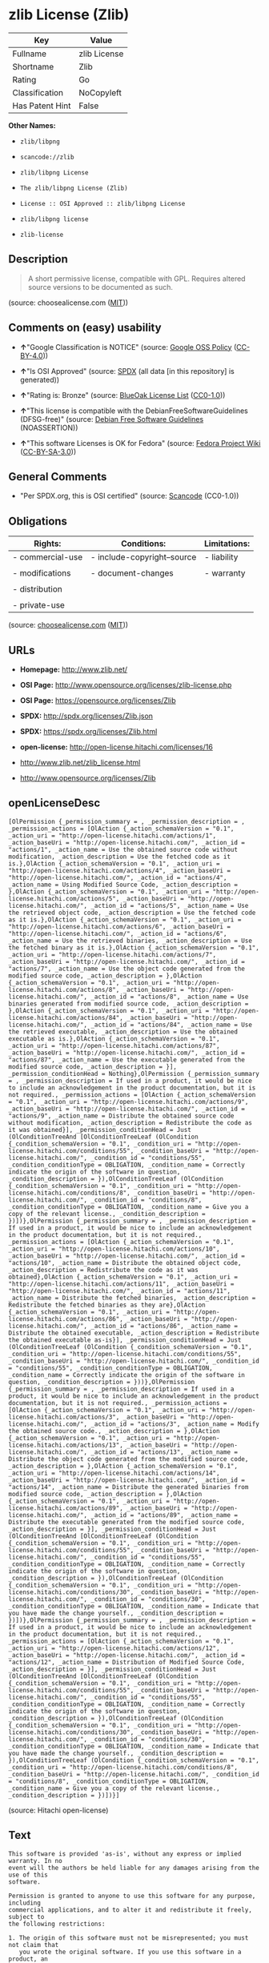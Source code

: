 * zlib License (Zlib)

| Key               | Value          |
|-------------------+----------------|
| Fullname          | zlib License   |
| Shortname         | Zlib           |
| Rating            | Go             |
| Classification    | NoCopyleft     |
| Has Patent Hint   | False          |

*Other Names:*

- =zlib/libpng=

- =scancode://zlib=

- =zlib/libpng License=

- =The zlib/libpng License (Zlib)=

- =License :: OSI Approved :: zlib/libpng License=

- =zlib/libpng license=

- =zlib-license=

** Description

#+BEGIN_QUOTE
  A short permissive license, compatible with GPL. Requires altered
  source versions to be documented as such.
#+END_QUOTE

(source: choosealicense.com
([[https://github.com/github/choosealicense.com/blob/gh-pages/LICENSE.md][MIT]]))

** Comments on (easy) usability

- *↑*"Google Classification is NOTICE" (source:
  [[https://opensource.google.com/docs/thirdparty/licenses/][Google OSS
  Policy]]
  ([[https://creativecommons.org/licenses/by/4.0/legalcode][CC-BY-4.0]]))

- *↑*"Is OSI Approved" (source:
  [[https://spdx.org/licenses/Zlib.html][SPDX]] (all data [in this
  repository] is generated))

- *↑*"Rating is: Bronze" (source:
  [[https://blueoakcouncil.org/list][BlueOak License List]]
  ([[https://raw.githubusercontent.com/blueoakcouncil/blue-oak-list-npm-package/master/LICENSE][CC0-1.0]]))

- *↑*"This license is compatible with the DebianFreeSoftwareGuidelines
  (DFSG-free)" (source: [[https://wiki.debian.org/DFSGLicenses][Debian
  Free Software Guidelines]] (NOASSERTION))

- *↑*"This software Licenses is OK for Fedora" (source:
  [[https://fedoraproject.org/wiki/Licensing:Main?rd=Licensing][Fedora
  Project Wiki]]
  ([[https://creativecommons.org/licenses/by-sa/3.0/legalcode][CC-BY-SA-3.0]]))

** General Comments

- "Per SPDX.org, this is OSI certified" (source:
  [[https://github.com/nexB/scancode-toolkit/blob/develop/src/licensedcode/data/licenses/zlib.yml][Scancode]]
  (CC0-1.0))

** Obligations

| Rights:            | Conditions:                   | Limitations:   |
|--------------------+-------------------------------+----------------|
| - commercial-use   | - include-copyright--source   | - liability    |
|                    |                               |                |
| - modifications    | - document-changes            | - warranty     |
|                    |                               |                |
| - distribution     |                               |                |
|                    |                               |                |
| - private-use      |                               |                |
                                                                     

(source:
[[https://github.com/github/choosealicense.com/blob/gh-pages/_licenses/zlib.txt][choosealicense.com]]
([[https://github.com/github/choosealicense.com/blob/gh-pages/LICENSE.md][MIT]]))

** URLs

- *Homepage:* http://www.zlib.net/

- *OSI Page:* http://www.opensource.org/licenses/zlib-license.php

- *OSI Page:* https://opensource.org/licenses/Zlib

- *SPDX:* http://spdx.org/licenses/Zlib.json

- *SPDX:* https://spdx.org/licenses/Zlib.html

- *open-license:* http://open-license.hitachi.com/licenses/16

- http://www.zlib.net/zlib_license.html

- http://www.opensource.org/licenses/Zlib

** openLicenseDesc

#+BEGIN_EXAMPLE
  [OlPermission {_permission_summary = , _permission_description = , _permission_actions = [OlAction {_action_schemaVersion = "0.1", _action_uri = "http://open-license.hitachi.com/actions/1", _action_baseUri = "http://open-license.hitachi.com/", _action_id = "actions/1", _action_name = Use the obtained source code without modification, _action_description = Use the fetched code as it is.},OlAction {_action_schemaVersion = "0.1", _action_uri = "http://open-license.hitachi.com/actions/4", _action_baseUri = "http://open-license.hitachi.com/", _action_id = "actions/4", _action_name = Using Modified Source Code, _action_description = },OlAction {_action_schemaVersion = "0.1", _action_uri = "http://open-license.hitachi.com/actions/5", _action_baseUri = "http://open-license.hitachi.com/", _action_id = "actions/5", _action_name = Use the retrieved object code, _action_description = Use the fetched code as it is.},OlAction {_action_schemaVersion = "0.1", _action_uri = "http://open-license.hitachi.com/actions/6", _action_baseUri = "http://open-license.hitachi.com/", _action_id = "actions/6", _action_name = Use the retrieved binaries, _action_description = Use the fetched binary as it is.},OlAction {_action_schemaVersion = "0.1", _action_uri = "http://open-license.hitachi.com/actions/7", _action_baseUri = "http://open-license.hitachi.com/", _action_id = "actions/7", _action_name = Use the object code generated from the modified source code, _action_description = },OlAction {_action_schemaVersion = "0.1", _action_uri = "http://open-license.hitachi.com/actions/8", _action_baseUri = "http://open-license.hitachi.com/", _action_id = "actions/8", _action_name = Use binaries generated from modified source code, _action_description = },OlAction {_action_schemaVersion = "0.1", _action_uri = "http://open-license.hitachi.com/actions/84", _action_baseUri = "http://open-license.hitachi.com/", _action_id = "actions/84", _action_name = Use the retrieved executable, _action_description = Use the obtained executable as is.},OlAction {_action_schemaVersion = "0.1", _action_uri = "http://open-license.hitachi.com/actions/87", _action_baseUri = "http://open-license.hitachi.com/", _action_id = "actions/87", _action_name = Use the executable generated from the modified source code, _action_description = }], _permission_conditionHead = Nothing},OlPermission {_permission_summary = , _permission_description = If used in a product, it would be nice to include an acknowledgement in the product documentation, but it is not required., _permission_actions = [OlAction {_action_schemaVersion = "0.1", _action_uri = "http://open-license.hitachi.com/actions/9", _action_baseUri = "http://open-license.hitachi.com/", _action_id = "actions/9", _action_name = Distribute the obtained source code without modification, _action_description = Redistribute the code as it was obtained}], _permission_conditionHead = Just (OlConditionTreeAnd [OlConditionTreeLeaf (OlCondition {_condition_schemaVersion = "0.1", _condition_uri = "http://open-license.hitachi.com/conditions/55", _condition_baseUri = "http://open-license.hitachi.com/", _condition_id = "conditions/55", _condition_conditionType = OBLIGATION, _condition_name = Correctly indicate the origin of the software in question, _condition_description = }),OlConditionTreeLeaf (OlCondition {_condition_schemaVersion = "0.1", _condition_uri = "http://open-license.hitachi.com/conditions/8", _condition_baseUri = "http://open-license.hitachi.com/", _condition_id = "conditions/8", _condition_conditionType = OBLIGATION, _condition_name = Give you a copy of the relevant license., _condition_description = })])},OlPermission {_permission_summary = , _permission_description = If used in a product, it would be nice to include an acknowledgement in the product documentation, but it is not required., _permission_actions = [OlAction {_action_schemaVersion = "0.1", _action_uri = "http://open-license.hitachi.com/actions/10", _action_baseUri = "http://open-license.hitachi.com/", _action_id = "actions/10", _action_name = Distribute the obtained object code, _action_description = Redistribute the code as it was obtained},OlAction {_action_schemaVersion = "0.1", _action_uri = "http://open-license.hitachi.com/actions/11", _action_baseUri = "http://open-license.hitachi.com/", _action_id = "actions/11", _action_name = Distribute the fetched binaries, _action_description = Redistribute the fetched binaries as they are},OlAction {_action_schemaVersion = "0.1", _action_uri = "http://open-license.hitachi.com/actions/86", _action_baseUri = "http://open-license.hitachi.com/", _action_id = "actions/86", _action_name = Distribute the obtained executable, _action_description = Redistribute the obtained executable as-is}], _permission_conditionHead = Just (OlConditionTreeLeaf (OlCondition {_condition_schemaVersion = "0.1", _condition_uri = "http://open-license.hitachi.com/conditions/55", _condition_baseUri = "http://open-license.hitachi.com/", _condition_id = "conditions/55", _condition_conditionType = OBLIGATION, _condition_name = Correctly indicate the origin of the software in question, _condition_description = }))},OlPermission {_permission_summary = , _permission_description = If used in a product, it would be nice to include an acknowledgement in the product documentation, but it is not required., _permission_actions = [OlAction {_action_schemaVersion = "0.1", _action_uri = "http://open-license.hitachi.com/actions/3", _action_baseUri = "http://open-license.hitachi.com/", _action_id = "actions/3", _action_name = Modify the obtained source code., _action_description = },OlAction {_action_schemaVersion = "0.1", _action_uri = "http://open-license.hitachi.com/actions/13", _action_baseUri = "http://open-license.hitachi.com/", _action_id = "actions/13", _action_name = Distribute the object code generated from the modified source code, _action_description = },OlAction {_action_schemaVersion = "0.1", _action_uri = "http://open-license.hitachi.com/actions/14", _action_baseUri = "http://open-license.hitachi.com/", _action_id = "actions/14", _action_name = Distribute the generated binaries from modified source code, _action_description = },OlAction {_action_schemaVersion = "0.1", _action_uri = "http://open-license.hitachi.com/actions/89", _action_baseUri = "http://open-license.hitachi.com/", _action_id = "actions/89", _action_name = Distribute the executable generated from the modified source code, _action_description = }], _permission_conditionHead = Just (OlConditionTreeAnd [OlConditionTreeLeaf (OlCondition {_condition_schemaVersion = "0.1", _condition_uri = "http://open-license.hitachi.com/conditions/55", _condition_baseUri = "http://open-license.hitachi.com/", _condition_id = "conditions/55", _condition_conditionType = OBLIGATION, _condition_name = Correctly indicate the origin of the software in question, _condition_description = }),OlConditionTreeLeaf (OlCondition {_condition_schemaVersion = "0.1", _condition_uri = "http://open-license.hitachi.com/conditions/30", _condition_baseUri = "http://open-license.hitachi.com/", _condition_id = "conditions/30", _condition_conditionType = OBLIGATION, _condition_name = Indicate that you have made the change yourself., _condition_description = })])},OlPermission {_permission_summary = , _permission_description = If used in a product, it would be nice to include an acknowledgement in the product documentation, but it is not required., _permission_actions = [OlAction {_action_schemaVersion = "0.1", _action_uri = "http://open-license.hitachi.com/actions/12", _action_baseUri = "http://open-license.hitachi.com/", _action_id = "actions/12", _action_name = Distribution of Modified Source Code, _action_description = }], _permission_conditionHead = Just (OlConditionTreeAnd [OlConditionTreeLeaf (OlCondition {_condition_schemaVersion = "0.1", _condition_uri = "http://open-license.hitachi.com/conditions/55", _condition_baseUri = "http://open-license.hitachi.com/", _condition_id = "conditions/55", _condition_conditionType = OBLIGATION, _condition_name = Correctly indicate the origin of the software in question, _condition_description = }),OlConditionTreeLeaf (OlCondition {_condition_schemaVersion = "0.1", _condition_uri = "http://open-license.hitachi.com/conditions/30", _condition_baseUri = "http://open-license.hitachi.com/", _condition_id = "conditions/30", _condition_conditionType = OBLIGATION, _condition_name = Indicate that you have made the change yourself., _condition_description = }),OlConditionTreeLeaf (OlCondition {_condition_schemaVersion = "0.1", _condition_uri = "http://open-license.hitachi.com/conditions/8", _condition_baseUri = "http://open-license.hitachi.com/", _condition_id = "conditions/8", _condition_conditionType = OBLIGATION, _condition_name = Give you a copy of the relevant license., _condition_description = })])}]
#+END_EXAMPLE

(source: Hitachi open-license)

** Text

#+BEGIN_EXAMPLE
  This software is provided 'as-is', without any express or implied warranty. In no
  event will the authors be held liable for any damages arising from the use of this
  software.

  Permission is granted to anyone to use this software for any purpose, including
  commercial applications, and to alter it and redistribute it freely, subject to
  the following restrictions:

  1. The origin of this software must not be misrepresented; you must not claim that
     you wrote the original software. If you use this software in a product, an
     acknowledgment in the product documentation would be appreciated but is not
     required.

  2. Altered source versions must be plainly marked as such, and must not be
     misrepresented as being the original software.

  3. This notice may not be removed or altered from any source distribution.
#+END_EXAMPLE

--------------

** Raw Data

*** Facts

- LicenseName

- Override

- [[https://spdx.org/licenses/Zlib.html][SPDX]] (all data [in this
  repository] is generated)

- [[https://blueoakcouncil.org/list][BlueOak License List]]
  ([[https://raw.githubusercontent.com/blueoakcouncil/blue-oak-list-npm-package/master/LICENSE][CC0-1.0]])

- [[https://github.com/OpenChain-Project/curriculum/raw/ddf1e879341adbd9b297cd67c5d5c16b2076540b/policy-template/Open%20Source%20Policy%20Template%20for%20OpenChain%20Specification%201.2.ods][OpenChainPolicyTemplate]]
  (CC0-1.0)

- [[https://github.com/nexB/scancode-toolkit/blob/develop/src/licensedcode/data/licenses/zlib.yml][Scancode]]
  (CC0-1.0)

- [[https://github.com/github/choosealicense.com/blob/gh-pages/_licenses/zlib.txt][choosealicense.com]]
  ([[https://github.com/github/choosealicense.com/blob/gh-pages/LICENSE.md][MIT]])

- [[https://fedoraproject.org/wiki/Licensing:Main?rd=Licensing][Fedora
  Project Wiki]]
  ([[https://creativecommons.org/licenses/by-sa/3.0/legalcode][CC-BY-SA-3.0]])

- [[https://opensource.org/licenses/][OpenSourceInitiative]]
  ([[https://creativecommons.org/licenses/by/4.0/legalcode][CC-BY-4.0]])

- [[https://github.com/finos/OSLC-handbook/blob/master/src/zlib.yaml][finos/OSLC-handbook]]
  ([[https://creativecommons.org/licenses/by/4.0/legalcode][CC-BY-4.0]])

- [[https://en.wikipedia.org/wiki/Comparison_of_free_and_open-source_software_licenses][Wikipedia]]
  ([[https://creativecommons.org/licenses/by-sa/3.0/legalcode][CC-BY-SA-3.0]])

- [[https://opensource.google.com/docs/thirdparty/licenses/][Google OSS
  Policy]]
  ([[https://creativecommons.org/licenses/by/4.0/legalcode][CC-BY-4.0]])

- [[https://github.com/okfn/licenses/blob/master/licenses.csv][Open
  Knowledge International]]
  ([[https://opendatacommons.org/licenses/pddl/1-0/][PDDL-1.0]])

- [[https://wiki.debian.org/DFSGLicenses][Debian Free Software
  Guidelines]] (NOASSERTION)

- [[https://github.com/Hitachi/open-license][Hitachi open-license]]
  (CDLA-Permissive-1.0)

*** Raw JSON

#+BEGIN_EXAMPLE
  {
      "__impliedNames": [
          "Zlib",
          "zlib/libpng",
          "zlib License",
          "scancode://zlib",
          "ZLIB License",
          "zlib",
          "zlib/libpng License",
          "The zlib/libpng License (Zlib)",
          "License :: OSI Approved :: zlib/libpng License",
          "zlib/libpng license",
          "zlib-license"
      ],
      "__impliedId": "Zlib",
      "__isFsfFree": true,
      "__impliedAmbiguousNames": [
          "zlib",
          "The zlib/libpng License (Zlib)"
      ],
      "__impliedComments": [
          [
              "Scancode",
              [
                  "Per SPDX.org, this is OSI certified"
              ]
          ]
      ],
      "__hasPatentHint": false,
      "facts": {
          "Open Knowledge International": {
              "is_generic": null,
              "legacy_ids": [
                  "zlib-license"
              ],
              "status": "active",
              "domain_software": true,
              "url": "https://opensource.org/licenses/Zlib",
              "maintainer": "",
              "od_conformance": "not reviewed",
              "_sourceURL": "https://github.com/okfn/licenses/blob/master/licenses.csv",
              "domain_data": false,
              "osd_conformance": "approved",
              "id": "Zlib",
              "title": "zlib/libpng license",
              "_implications": {
                  "__impliedNames": [
                      "Zlib",
                      "zlib/libpng license",
                      "zlib-license"
                  ],
                  "__impliedId": "Zlib",
                  "__impliedURLs": [
                      [
                          null,
                          "https://opensource.org/licenses/Zlib"
                      ]
                  ]
              },
              "domain_content": false
          },
          "LicenseName": {
              "implications": {
                  "__impliedNames": [
                      "Zlib"
                  ],
                  "__impliedId": "Zlib"
              },
              "shortname": "Zlib",
              "otherNames": []
          },
          "SPDX": {
              "isSPDXLicenseDeprecated": false,
              "spdxFullName": "zlib License",
              "spdxDetailsURL": "http://spdx.org/licenses/Zlib.json",
              "_sourceURL": "https://spdx.org/licenses/Zlib.html",
              "spdxLicIsOSIApproved": true,
              "spdxSeeAlso": [
                  "http://www.zlib.net/zlib_license.html",
                  "https://opensource.org/licenses/Zlib"
              ],
              "_implications": {
                  "__impliedNames": [
                      "Zlib",
                      "zlib License"
                  ],
                  "__impliedId": "Zlib",
                  "__impliedJudgement": [
                      [
                          "SPDX",
                          {
                              "tag": "PositiveJudgement",
                              "contents": "Is OSI Approved"
                          }
                      ]
                  ],
                  "__isOsiApproved": true,
                  "__impliedURLs": [
                      [
                          "SPDX",
                          "http://spdx.org/licenses/Zlib.json"
                      ],
                      [
                          null,
                          "http://www.zlib.net/zlib_license.html"
                      ],
                      [
                          null,
                          "https://opensource.org/licenses/Zlib"
                      ]
                  ]
              },
              "spdxLicenseId": "Zlib"
          },
          "Fedora Project Wiki": {
              "GPLv2 Compat?": "Yes",
              "rating": "Good",
              "Upstream URL": "http://www.gzip.org/zlib/zlib_license.html",
              "GPLv3 Compat?": "Yes",
              "Short Name": "zlib",
              "licenseType": "license",
              "_sourceURL": "https://fedoraproject.org/wiki/Licensing:Main?rd=Licensing",
              "Full Name": "zlib/libpng License",
              "FSF Free?": "Yes",
              "_implications": {
                  "__impliedNames": [
                      "zlib/libpng License"
                  ],
                  "__isFsfFree": true,
                  "__impliedAmbiguousNames": [
                      "zlib"
                  ],
                  "__impliedJudgement": [
                      [
                          "Fedora Project Wiki",
                          {
                              "tag": "PositiveJudgement",
                              "contents": "This software Licenses is OK for Fedora"
                          }
                      ]
                  ]
              }
          },
          "Scancode": {
              "otherUrls": [
                  "http://www.opensource.org/licenses/Zlib",
                  "http://www.zlib.net/zlib_license.html",
                  "https://opensource.org/licenses/Zlib"
              ],
              "homepageUrl": "http://www.zlib.net/",
              "shortName": "ZLIB License",
              "textUrls": null,
              "text": "This software is provided 'as-is', without any express or implied warranty. In no\nevent will the authors be held liable for any damages arising from the use of this\nsoftware.\n\nPermission is granted to anyone to use this software for any purpose, including\ncommercial applications, and to alter it and redistribute it freely, subject to\nthe following restrictions:\n\n1. The origin of this software must not be misrepresented; you must not claim that\n   you wrote the original software. If you use this software in a product, an\n   acknowledgment in the product documentation would be appreciated but is not\n   required.\n\n2. Altered source versions must be plainly marked as such, and must not be\n   misrepresented as being the original software.\n\n3. This notice may not be removed or altered from any source distribution.\n",
              "category": "Permissive",
              "osiUrl": "http://www.opensource.org/licenses/zlib-license.php",
              "owner": "zlib",
              "_sourceURL": "https://github.com/nexB/scancode-toolkit/blob/develop/src/licensedcode/data/licenses/zlib.yml",
              "key": "zlib",
              "name": "ZLIB License",
              "spdxId": "Zlib",
              "notes": "Per SPDX.org, this is OSI certified",
              "_implications": {
                  "__impliedNames": [
                      "scancode://zlib",
                      "ZLIB License",
                      "Zlib"
                  ],
                  "__impliedId": "Zlib",
                  "__impliedComments": [
                      [
                          "Scancode",
                          [
                              "Per SPDX.org, this is OSI certified"
                          ]
                      ]
                  ],
                  "__impliedCopyleft": [
                      [
                          "Scancode",
                          "NoCopyleft"
                      ]
                  ],
                  "__calculatedCopyleft": "NoCopyleft",
                  "__impliedText": "This software is provided 'as-is', without any express or implied warranty. In no\nevent will the authors be held liable for any damages arising from the use of this\nsoftware.\n\nPermission is granted to anyone to use this software for any purpose, including\ncommercial applications, and to alter it and redistribute it freely, subject to\nthe following restrictions:\n\n1. The origin of this software must not be misrepresented; you must not claim that\n   you wrote the original software. If you use this software in a product, an\n   acknowledgment in the product documentation would be appreciated but is not\n   required.\n\n2. Altered source versions must be plainly marked as such, and must not be\n   misrepresented as being the original software.\n\n3. This notice may not be removed or altered from any source distribution.\n",
                  "__impliedURLs": [
                      [
                          "Homepage",
                          "http://www.zlib.net/"
                      ],
                      [
                          "OSI Page",
                          "http://www.opensource.org/licenses/zlib-license.php"
                      ],
                      [
                          null,
                          "http://www.opensource.org/licenses/Zlib"
                      ],
                      [
                          null,
                          "http://www.zlib.net/zlib_license.html"
                      ],
                      [
                          null,
                          "https://opensource.org/licenses/Zlib"
                      ]
                  ]
              }
          },
          "OpenChainPolicyTemplate": {
              "isSaaSDeemed": "no",
              "licenseType": "permissive",
              "freedomOrDeath": "no",
              "typeCopyleft": "no",
              "_sourceURL": "https://github.com/OpenChain-Project/curriculum/raw/ddf1e879341adbd9b297cd67c5d5c16b2076540b/policy-template/Open%20Source%20Policy%20Template%20for%20OpenChain%20Specification%201.2.ods",
              "name": "zlib/libpng license ",
              "commercialUse": true,
              "spdxId": "Zlib",
              "_implications": {
                  "__impliedNames": [
                      "Zlib"
                  ]
              }
          },
          "Debian Free Software Guidelines": {
              "LicenseName": "The zlib/libpng License (Zlib)",
              "State": "DFSGCompatible",
              "_sourceURL": "https://wiki.debian.org/DFSGLicenses",
              "_implications": {
                  "__impliedNames": [
                      "Zlib"
                  ],
                  "__impliedAmbiguousNames": [
                      "The zlib/libpng License (Zlib)"
                  ],
                  "__impliedJudgement": [
                      [
                          "Debian Free Software Guidelines",
                          {
                              "tag": "PositiveJudgement",
                              "contents": "This license is compatible with the DebianFreeSoftwareGuidelines (DFSG-free)"
                          }
                      ]
                  ]
              },
              "Comment": null,
              "LicenseId": "Zlib"
          },
          "Override": {
              "oNonCommecrial": null,
              "implications": {
                  "__impliedNames": [
                      "Zlib",
                      "zlib/libpng"
                  ],
                  "__impliedId": "Zlib"
              },
              "oName": "Zlib",
              "oOtherLicenseIds": [
                  "zlib/libpng"
              ],
              "oDescription": null,
              "oJudgement": null,
              "oCompatibilities": null,
              "oRatingState": null
          },
          "Hitachi open-license": {
              "permissionsStr": "[OlPermission {_permission_summary = , _permission_description = , _permission_actions = [OlAction {_action_schemaVersion = \"0.1\", _action_uri = \"http://open-license.hitachi.com/actions/1\", _action_baseUri = \"http://open-license.hitachi.com/\", _action_id = \"actions/1\", _action_name = Use the obtained source code without modification, _action_description = Use the fetched code as it is.},OlAction {_action_schemaVersion = \"0.1\", _action_uri = \"http://open-license.hitachi.com/actions/4\", _action_baseUri = \"http://open-license.hitachi.com/\", _action_id = \"actions/4\", _action_name = Using Modified Source Code, _action_description = },OlAction {_action_schemaVersion = \"0.1\", _action_uri = \"http://open-license.hitachi.com/actions/5\", _action_baseUri = \"http://open-license.hitachi.com/\", _action_id = \"actions/5\", _action_name = Use the retrieved object code, _action_description = Use the fetched code as it is.},OlAction {_action_schemaVersion = \"0.1\", _action_uri = \"http://open-license.hitachi.com/actions/6\", _action_baseUri = \"http://open-license.hitachi.com/\", _action_id = \"actions/6\", _action_name = Use the retrieved binaries, _action_description = Use the fetched binary as it is.},OlAction {_action_schemaVersion = \"0.1\", _action_uri = \"http://open-license.hitachi.com/actions/7\", _action_baseUri = \"http://open-license.hitachi.com/\", _action_id = \"actions/7\", _action_name = Use the object code generated from the modified source code, _action_description = },OlAction {_action_schemaVersion = \"0.1\", _action_uri = \"http://open-license.hitachi.com/actions/8\", _action_baseUri = \"http://open-license.hitachi.com/\", _action_id = \"actions/8\", _action_name = Use binaries generated from modified source code, _action_description = },OlAction {_action_schemaVersion = \"0.1\", _action_uri = \"http://open-license.hitachi.com/actions/84\", _action_baseUri = \"http://open-license.hitachi.com/\", _action_id = \"actions/84\", _action_name = Use the retrieved executable, _action_description = Use the obtained executable as is.},OlAction {_action_schemaVersion = \"0.1\", _action_uri = \"http://open-license.hitachi.com/actions/87\", _action_baseUri = \"http://open-license.hitachi.com/\", _action_id = \"actions/87\", _action_name = Use the executable generated from the modified source code, _action_description = }], _permission_conditionHead = Nothing},OlPermission {_permission_summary = , _permission_description = If used in a product, it would be nice to include an acknowledgement in the product documentation, but it is not required., _permission_actions = [OlAction {_action_schemaVersion = \"0.1\", _action_uri = \"http://open-license.hitachi.com/actions/9\", _action_baseUri = \"http://open-license.hitachi.com/\", _action_id = \"actions/9\", _action_name = Distribute the obtained source code without modification, _action_description = Redistribute the code as it was obtained}], _permission_conditionHead = Just (OlConditionTreeAnd [OlConditionTreeLeaf (OlCondition {_condition_schemaVersion = \"0.1\", _condition_uri = \"http://open-license.hitachi.com/conditions/55\", _condition_baseUri = \"http://open-license.hitachi.com/\", _condition_id = \"conditions/55\", _condition_conditionType = OBLIGATION, _condition_name = Correctly indicate the origin of the software in question, _condition_description = }),OlConditionTreeLeaf (OlCondition {_condition_schemaVersion = \"0.1\", _condition_uri = \"http://open-license.hitachi.com/conditions/8\", _condition_baseUri = \"http://open-license.hitachi.com/\", _condition_id = \"conditions/8\", _condition_conditionType = OBLIGATION, _condition_name = Give you a copy of the relevant license., _condition_description = })])},OlPermission {_permission_summary = , _permission_description = If used in a product, it would be nice to include an acknowledgement in the product documentation, but it is not required., _permission_actions = [OlAction {_action_schemaVersion = \"0.1\", _action_uri = \"http://open-license.hitachi.com/actions/10\", _action_baseUri = \"http://open-license.hitachi.com/\", _action_id = \"actions/10\", _action_name = Distribute the obtained object code, _action_description = Redistribute the code as it was obtained},OlAction {_action_schemaVersion = \"0.1\", _action_uri = \"http://open-license.hitachi.com/actions/11\", _action_baseUri = \"http://open-license.hitachi.com/\", _action_id = \"actions/11\", _action_name = Distribute the fetched binaries, _action_description = Redistribute the fetched binaries as they are},OlAction {_action_schemaVersion = \"0.1\", _action_uri = \"http://open-license.hitachi.com/actions/86\", _action_baseUri = \"http://open-license.hitachi.com/\", _action_id = \"actions/86\", _action_name = Distribute the obtained executable, _action_description = Redistribute the obtained executable as-is}], _permission_conditionHead = Just (OlConditionTreeLeaf (OlCondition {_condition_schemaVersion = \"0.1\", _condition_uri = \"http://open-license.hitachi.com/conditions/55\", _condition_baseUri = \"http://open-license.hitachi.com/\", _condition_id = \"conditions/55\", _condition_conditionType = OBLIGATION, _condition_name = Correctly indicate the origin of the software in question, _condition_description = }))},OlPermission {_permission_summary = , _permission_description = If used in a product, it would be nice to include an acknowledgement in the product documentation, but it is not required., _permission_actions = [OlAction {_action_schemaVersion = \"0.1\", _action_uri = \"http://open-license.hitachi.com/actions/3\", _action_baseUri = \"http://open-license.hitachi.com/\", _action_id = \"actions/3\", _action_name = Modify the obtained source code., _action_description = },OlAction {_action_schemaVersion = \"0.1\", _action_uri = \"http://open-license.hitachi.com/actions/13\", _action_baseUri = \"http://open-license.hitachi.com/\", _action_id = \"actions/13\", _action_name = Distribute the object code generated from the modified source code, _action_description = },OlAction {_action_schemaVersion = \"0.1\", _action_uri = \"http://open-license.hitachi.com/actions/14\", _action_baseUri = \"http://open-license.hitachi.com/\", _action_id = \"actions/14\", _action_name = Distribute the generated binaries from modified source code, _action_description = },OlAction {_action_schemaVersion = \"0.1\", _action_uri = \"http://open-license.hitachi.com/actions/89\", _action_baseUri = \"http://open-license.hitachi.com/\", _action_id = \"actions/89\", _action_name = Distribute the executable generated from the modified source code, _action_description = }], _permission_conditionHead = Just (OlConditionTreeAnd [OlConditionTreeLeaf (OlCondition {_condition_schemaVersion = \"0.1\", _condition_uri = \"http://open-license.hitachi.com/conditions/55\", _condition_baseUri = \"http://open-license.hitachi.com/\", _condition_id = \"conditions/55\", _condition_conditionType = OBLIGATION, _condition_name = Correctly indicate the origin of the software in question, _condition_description = }),OlConditionTreeLeaf (OlCondition {_condition_schemaVersion = \"0.1\", _condition_uri = \"http://open-license.hitachi.com/conditions/30\", _condition_baseUri = \"http://open-license.hitachi.com/\", _condition_id = \"conditions/30\", _condition_conditionType = OBLIGATION, _condition_name = Indicate that you have made the change yourself., _condition_description = })])},OlPermission {_permission_summary = , _permission_description = If used in a product, it would be nice to include an acknowledgement in the product documentation, but it is not required., _permission_actions = [OlAction {_action_schemaVersion = \"0.1\", _action_uri = \"http://open-license.hitachi.com/actions/12\", _action_baseUri = \"http://open-license.hitachi.com/\", _action_id = \"actions/12\", _action_name = Distribution of Modified Source Code, _action_description = }], _permission_conditionHead = Just (OlConditionTreeAnd [OlConditionTreeLeaf (OlCondition {_condition_schemaVersion = \"0.1\", _condition_uri = \"http://open-license.hitachi.com/conditions/55\", _condition_baseUri = \"http://open-license.hitachi.com/\", _condition_id = \"conditions/55\", _condition_conditionType = OBLIGATION, _condition_name = Correctly indicate the origin of the software in question, _condition_description = }),OlConditionTreeLeaf (OlCondition {_condition_schemaVersion = \"0.1\", _condition_uri = \"http://open-license.hitachi.com/conditions/30\", _condition_baseUri = \"http://open-license.hitachi.com/\", _condition_id = \"conditions/30\", _condition_conditionType = OBLIGATION, _condition_name = Indicate that you have made the change yourself., _condition_description = }),OlConditionTreeLeaf (OlCondition {_condition_schemaVersion = \"0.1\", _condition_uri = \"http://open-license.hitachi.com/conditions/8\", _condition_baseUri = \"http://open-license.hitachi.com/\", _condition_id = \"conditions/8\", _condition_conditionType = OBLIGATION, _condition_name = Give you a copy of the relevant license., _condition_description = })])}]",
              "notices": [
                  {
                      "content": "the software is provided \"as-is\" and without warranty of any kind, either express or implied.",
                      "description": "There is no guarantee."
                  },
                  {
                      "content": "The author shall not be liable for any damage caused by the use of such software."
                  }
              ],
              "_sourceURL": "http://open-license.hitachi.com/licenses/16",
              "content": "The zlib/libpng License\r\n\r\nCopyright (c) ï¼yearï¼ ï¼copyright holdersï¼\r\n\r\nThis software is provided 'as-is', without any express or implied warranty. In no event will the authors be held liable for any damages arising from the use of this software.\r\n\r\nPermission is granted to anyone to use this software for any purpose, including commercial applications, and to alter it and redistribute it freely, subject to the following restrictions:\r\n\r\n      1. The origin of this software must not be misrepresented; you must not claim that you wrote  \r\n        the original software. If you use this software in a product, an acknowledgment in the product \r\n        documentation  would be appreciated but is not required.\r\n\r\n      2. Altered source versions must be plainly marked as such, and must not be misrepresented as being \r\n         the original software.\r\n\r\n      3. This notice may not be removed or altered from any source distribution.",
              "name": "zlib/libpng license",
              "permissions": [
                  {
                      "actions": [
                          {
                              "name": "Use the obtained source code without modification",
                              "description": "Use the fetched code as it is."
                          },
                          {
                              "name": "Using Modified Source Code"
                          },
                          {
                              "name": "Use the retrieved object code",
                              "description": "Use the fetched code as it is."
                          },
                          {
                              "name": "Use the retrieved binaries",
                              "description": "Use the fetched binary as it is."
                          },
                          {
                              "name": "Use the object code generated from the modified source code"
                          },
                          {
                              "name": "Use binaries generated from modified source code"
                          },
                          {
                              "name": "Use the retrieved executable",
                              "description": "Use the obtained executable as is."
                          },
                          {
                              "name": "Use the executable generated from the modified source code"
                          }
                      ],
                      "conditions": null
                  },
                  {
                      "actions": [
                          {
                              "name": "Distribute the obtained source code without modification",
                              "description": "Redistribute the code as it was obtained"
                          }
                      ],
                      "conditions": {
                          "AND": [
                              {
                                  "name": "Correctly indicate the origin of the software in question",
                                  "type": "OBLIGATION"
                              },
                              {
                                  "name": "Give you a copy of the relevant license.",
                                  "type": "OBLIGATION"
                              }
                          ]
                      },
                      "description": "If used in a product, it would be nice to include an acknowledgement in the product documentation, but it is not required."
                  },
                  {
                      "actions": [
                          {
                              "name": "Distribute the obtained object code",
                              "description": "Redistribute the code as it was obtained"
                          },
                          {
                              "name": "Distribute the fetched binaries",
                              "description": "Redistribute the fetched binaries as they are"
                          },
                          {
                              "name": "Distribute the obtained executable",
                              "description": "Redistribute the obtained executable as-is"
                          }
                      ],
                      "conditions": {
                          "name": "Correctly indicate the origin of the software in question",
                          "type": "OBLIGATION"
                      },
                      "description": "If used in a product, it would be nice to include an acknowledgement in the product documentation, but it is not required."
                  },
                  {
                      "actions": [
                          {
                              "name": "Modify the obtained source code."
                          },
                          {
                              "name": "Distribute the object code generated from the modified source code"
                          },
                          {
                              "name": "Distribute the generated binaries from modified source code"
                          },
                          {
                              "name": "Distribute the executable generated from the modified source code"
                          }
                      ],
                      "conditions": {
                          "AND": [
                              {
                                  "name": "Correctly indicate the origin of the software in question",
                                  "type": "OBLIGATION"
                              },
                              {
                                  "name": "Indicate that you have made the change yourself.",
                                  "type": "OBLIGATION"
                              }
                          ]
                      },
                      "description": "If used in a product, it would be nice to include an acknowledgement in the product documentation, but it is not required."
                  },
                  {
                      "actions": [
                          {
                              "name": "Distribution of Modified Source Code"
                          }
                      ],
                      "conditions": {
                          "AND": [
                              {
                                  "name": "Correctly indicate the origin of the software in question",
                                  "type": "OBLIGATION"
                              },
                              {
                                  "name": "Indicate that you have made the change yourself.",
                                  "type": "OBLIGATION"
                              },
                              {
                                  "name": "Give you a copy of the relevant license.",
                                  "type": "OBLIGATION"
                              }
                          ]
                      },
                      "description": "If used in a product, it would be nice to include an acknowledgement in the product documentation, but it is not required."
                  }
              ],
              "_implications": {
                  "__impliedNames": [
                      "zlib/libpng license"
                  ],
                  "__impliedText": "The zlib/libpng License\r\n\r\nCopyright (c) ï¼yearï¼ ï¼copyright holdersï¼\r\n\r\nThis software is provided 'as-is', without any express or implied warranty. In no event will the authors be held liable for any damages arising from the use of this software.\r\n\r\nPermission is granted to anyone to use this software for any purpose, including commercial applications, and to alter it and redistribute it freely, subject to the following restrictions:\r\n\r\n      1. The origin of this software must not be misrepresented; you must not claim that you wrote  \r\n        the original software. If you use this software in a product, an acknowledgment in the product \r\n        documentation  would be appreciated but is not required.\r\n\r\n      2. Altered source versions must be plainly marked as such, and must not be misrepresented as being \r\n         the original software.\r\n\r\n      3. This notice may not be removed or altered from any source distribution.",
                  "__impliedURLs": [
                      [
                          "open-license",
                          "http://open-license.hitachi.com/licenses/16"
                      ]
                  ]
              }
          },
          "BlueOak License List": {
              "BlueOakRating": "Bronze",
              "url": "https://spdx.org/licenses/Zlib.html",
              "isPermissive": true,
              "_sourceURL": "https://blueoakcouncil.org/list",
              "name": "zlib License",
              "id": "Zlib",
              "_implications": {
                  "__impliedNames": [
                      "Zlib",
                      "zlib License"
                  ],
                  "__impliedJudgement": [
                      [
                          "BlueOak License List",
                          {
                              "tag": "PositiveJudgement",
                              "contents": "Rating is: Bronze"
                          }
                      ]
                  ],
                  "__impliedCopyleft": [
                      [
                          "BlueOak License List",
                          "NoCopyleft"
                      ]
                  ],
                  "__calculatedCopyleft": "NoCopyleft",
                  "__impliedURLs": [
                      [
                          "SPDX",
                          "https://spdx.org/licenses/Zlib.html"
                      ]
                  ]
              }
          },
          "OpenSourceInitiative": {
              "text": [
                  {
                      "url": "https://opensource.org/licenses/Zlib",
                      "title": "HTML",
                      "media_type": "text/html"
                  }
              ],
              "identifiers": [
                  {
                      "identifier": "Zlib",
                      "scheme": "DEP5"
                  },
                  {
                      "identifier": "Zlib",
                      "scheme": "SPDX"
                  },
                  {
                      "identifier": "License :: OSI Approved :: zlib/libpng License",
                      "scheme": "Trove"
                  }
              ],
              "superseded_by": null,
              "_sourceURL": "https://opensource.org/licenses/",
              "name": "The zlib/libpng License (Zlib)",
              "other_names": [],
              "keywords": [
                  "osi-approved"
              ],
              "id": "Zlib",
              "links": [
                  {
                      "note": "OSI Page",
                      "url": "https://opensource.org/licenses/Zlib"
                  }
              ],
              "_implications": {
                  "__impliedNames": [
                      "Zlib",
                      "The zlib/libpng License (Zlib)",
                      "Zlib",
                      "Zlib",
                      "License :: OSI Approved :: zlib/libpng License"
                  ],
                  "__impliedURLs": [
                      [
                          "OSI Page",
                          "https://opensource.org/licenses/Zlib"
                      ]
                  ]
              }
          },
          "Wikipedia": {
              "Linking": {
                  "value": "Permissive",
                  "description": "linking of the licensed code with code licensed under a different license (e.g. when the code is provided as a library)"
              },
              "Publication date": null,
              "Coordinates": {
                  "name": "zlib/libpng license",
                  "version": null,
                  "spdxId": "Zlib"
              },
              "_sourceURL": "https://en.wikipedia.org/wiki/Comparison_of_free_and_open-source_software_licenses",
              "_implications": {
                  "__impliedNames": [
                      "Zlib",
                      "zlib/libpng license"
                  ],
                  "__hasPatentHint": false
              },
              "Modification": {
                  "value": "Permissive",
                  "description": "modification of the code by a licensee"
              }
          },
          "choosealicense.com": {
              "limitations": [
                  "liability",
                  "warranty"
              ],
              "_sourceURL": "https://github.com/github/choosealicense.com/blob/gh-pages/_licenses/zlib.txt",
              "content": "---\ntitle: zlib License\nspdx-id: Zlib\n\ndescription: A short permissive license, compatible with GPL. Requires altered source versions to be documented as such.\n\nhow: Create a text file (typically named LICENSE or LICENSE.txt) in the root of your source code and copy the text of the license into the file. Replace [year] with the current year and [fullname] with the name (or names) of the copyright holders.\n\nusing:\n  GLFW: https://github.com/glfw/glfw/blob/master/LICENSE.md\n  Portainer: https://github.com/portainer/portainer/blob/develop/LICENSE\n  TinyXML-2: https://github.com/leethomason/tinyxml2/blob/master/LICENSE.txt\n\npermissions:\n  - commercial-use\n  - modifications\n  - distribution\n  - private-use\n\nconditions:\n  - include-copyright--source\n  - document-changes\n\nlimitations:\n  - liability\n  - warranty\n\n---\n\nzlib License\n\n(C) [year] [fullname]\n\nThis software is provided 'as-is', without any express or implied\nwarranty.  In no event will the authors be held liable for any damages\narising from the use of this software.\n\nPermission is granted to anyone to use this software for any purpose,\nincluding commercial applications, and to alter it and redistribute it\nfreely, subject to the following restrictions:\n\n1. The origin of this software must not be misrepresented; you must not\n   claim that you wrote the original software. If you use this software\n   in a product, an acknowledgment in the product documentation would be\n   appreciated but is not required.\n2. Altered source versions must be plainly marked as such, and must not be\n   misrepresented as being the original software.\n3. This notice may not be removed or altered from any source distribution.\n",
              "name": "zlib",
              "hidden": null,
              "spdxId": "Zlib",
              "conditions": [
                  "include-copyright--source",
                  "document-changes"
              ],
              "permissions": [
                  "commercial-use",
                  "modifications",
                  "distribution",
                  "private-use"
              ],
              "featured": null,
              "nickname": null,
              "how": "Create a text file (typically named LICENSE or LICENSE.txt) in the root of your source code and copy the text of the license into the file. Replace [year] with the current year and [fullname] with the name (or names) of the copyright holders.",
              "title": "zlib License",
              "_implications": {
                  "__impliedNames": [
                      "zlib",
                      "Zlib"
                  ],
                  "__obligations": {
                      "limitations": [
                          {
                              "tag": "ImpliedLimitation",
                              "contents": "liability"
                          },
                          {
                              "tag": "ImpliedLimitation",
                              "contents": "warranty"
                          }
                      ],
                      "rights": [
                          {
                              "tag": "ImpliedRight",
                              "contents": "commercial-use"
                          },
                          {
                              "tag": "ImpliedRight",
                              "contents": "modifications"
                          },
                          {
                              "tag": "ImpliedRight",
                              "contents": "distribution"
                          },
                          {
                              "tag": "ImpliedRight",
                              "contents": "private-use"
                          }
                      ],
                      "conditions": [
                          {
                              "tag": "ImpliedCondition",
                              "contents": "include-copyright--source"
                          },
                          {
                              "tag": "ImpliedCondition",
                              "contents": "document-changes"
                          }
                      ]
                  }
              },
              "description": "A short permissive license, compatible with GPL. Requires altered source versions to be documented as such."
          },
          "finos/OSLC-handbook": {
              "terms": [
                  {
                      "termUseCases": [
                          "US",
                          "MS"
                      ],
                      "termSeeAlso": null,
                      "termDescription": "Provide copy of license",
                      "termComplianceNotes": "Retain copyright and license in any source distribution. However, you might consider the need to identify the presence of software under zlib for other reasons, especially if you have an agreement that wraps around this code/license.",
                      "termType": "condition"
                  },
                  {
                      "termUseCases": [
                          "MB",
                          "MS"
                      ],
                      "termSeeAlso": null,
                      "termDescription": "notice of modifications",
                      "termComplianceNotes": "Modified verions must be \"plainly marked as such\" and not misrepresented as the original software",
                      "termType": "condition"
                  },
                  {
                      "termUseCases": null,
                      "termSeeAlso": null,
                      "termDescription": "This license also includes a request, but not a requirement for acknowledgment of use in your product documentation.",
                      "termComplianceNotes": null,
                      "termType": "other"
                  }
              ],
              "_sourceURL": "https://github.com/finos/OSLC-handbook/blob/master/src/zlib.yaml",
              "name": "zlib License",
              "nameFromFilename": "zlib",
              "notes": null,
              "_implications": {
                  "__impliedNames": [
                      "zlib",
                      "zlib License"
                  ]
              },
              "licenseId": [
                  "zlib",
                  "zlib License"
              ]
          },
          "Google OSS Policy": {
              "rating": "NOTICE",
              "_sourceURL": "https://opensource.google.com/docs/thirdparty/licenses/",
              "id": "Zlib",
              "_implications": {
                  "__impliedNames": [
                      "Zlib"
                  ],
                  "__impliedJudgement": [
                      [
                          "Google OSS Policy",
                          {
                              "tag": "PositiveJudgement",
                              "contents": "Google Classification is NOTICE"
                          }
                      ]
                  ],
                  "__impliedCopyleft": [
                      [
                          "Google OSS Policy",
                          "NoCopyleft"
                      ]
                  ],
                  "__calculatedCopyleft": "NoCopyleft"
              }
          }
      },
      "__impliedJudgement": [
          [
              "BlueOak License List",
              {
                  "tag": "PositiveJudgement",
                  "contents": "Rating is: Bronze"
              }
          ],
          [
              "Debian Free Software Guidelines",
              {
                  "tag": "PositiveJudgement",
                  "contents": "This license is compatible with the DebianFreeSoftwareGuidelines (DFSG-free)"
              }
          ],
          [
              "Fedora Project Wiki",
              {
                  "tag": "PositiveJudgement",
                  "contents": "This software Licenses is OK for Fedora"
              }
          ],
          [
              "Google OSS Policy",
              {
                  "tag": "PositiveJudgement",
                  "contents": "Google Classification is NOTICE"
              }
          ],
          [
              "SPDX",
              {
                  "tag": "PositiveJudgement",
                  "contents": "Is OSI Approved"
              }
          ]
      ],
      "__impliedCopyleft": [
          [
              "BlueOak License List",
              "NoCopyleft"
          ],
          [
              "Google OSS Policy",
              "NoCopyleft"
          ],
          [
              "Scancode",
              "NoCopyleft"
          ]
      ],
      "__calculatedCopyleft": "NoCopyleft",
      "__obligations": {
          "limitations": [
              {
                  "tag": "ImpliedLimitation",
                  "contents": "liability"
              },
              {
                  "tag": "ImpliedLimitation",
                  "contents": "warranty"
              }
          ],
          "rights": [
              {
                  "tag": "ImpliedRight",
                  "contents": "commercial-use"
              },
              {
                  "tag": "ImpliedRight",
                  "contents": "modifications"
              },
              {
                  "tag": "ImpliedRight",
                  "contents": "distribution"
              },
              {
                  "tag": "ImpliedRight",
                  "contents": "private-use"
              }
          ],
          "conditions": [
              {
                  "tag": "ImpliedCondition",
                  "contents": "include-copyright--source"
              },
              {
                  "tag": "ImpliedCondition",
                  "contents": "document-changes"
              }
          ]
      },
      "__isOsiApproved": true,
      "__impliedText": "This software is provided 'as-is', without any express or implied warranty. In no\nevent will the authors be held liable for any damages arising from the use of this\nsoftware.\n\nPermission is granted to anyone to use this software for any purpose, including\ncommercial applications, and to alter it and redistribute it freely, subject to\nthe following restrictions:\n\n1. The origin of this software must not be misrepresented; you must not claim that\n   you wrote the original software. If you use this software in a product, an\n   acknowledgment in the product documentation would be appreciated but is not\n   required.\n\n2. Altered source versions must be plainly marked as such, and must not be\n   misrepresented as being the original software.\n\n3. This notice may not be removed or altered from any source distribution.\n",
      "__impliedURLs": [
          [
              "SPDX",
              "http://spdx.org/licenses/Zlib.json"
          ],
          [
              null,
              "http://www.zlib.net/zlib_license.html"
          ],
          [
              null,
              "https://opensource.org/licenses/Zlib"
          ],
          [
              "SPDX",
              "https://spdx.org/licenses/Zlib.html"
          ],
          [
              "Homepage",
              "http://www.zlib.net/"
          ],
          [
              "OSI Page",
              "http://www.opensource.org/licenses/zlib-license.php"
          ],
          [
              null,
              "http://www.opensource.org/licenses/Zlib"
          ],
          [
              "OSI Page",
              "https://opensource.org/licenses/Zlib"
          ],
          [
              "open-license",
              "http://open-license.hitachi.com/licenses/16"
          ]
      ]
  }
#+END_EXAMPLE

*** Dot Cluster Graph

[[../dot/Zlib.svg]]